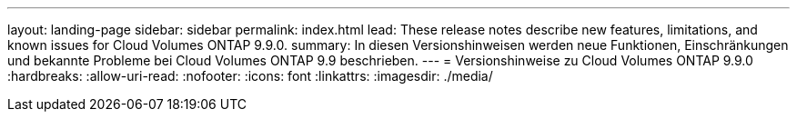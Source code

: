 ---
layout: landing-page 
sidebar: sidebar 
permalink: index.html 
lead: These release notes describe new features, limitations, and known issues for Cloud Volumes ONTAP 9.9.0. 
summary: In diesen Versionshinweisen werden neue Funktionen, Einschränkungen und bekannte Probleme bei Cloud Volumes ONTAP 9.9 beschrieben. 
---
= Versionshinweise zu Cloud Volumes ONTAP 9.9.0
:hardbreaks:
:allow-uri-read: 
:nofooter: 
:icons: font
:linkattrs: 
:imagesdir: ./media/


